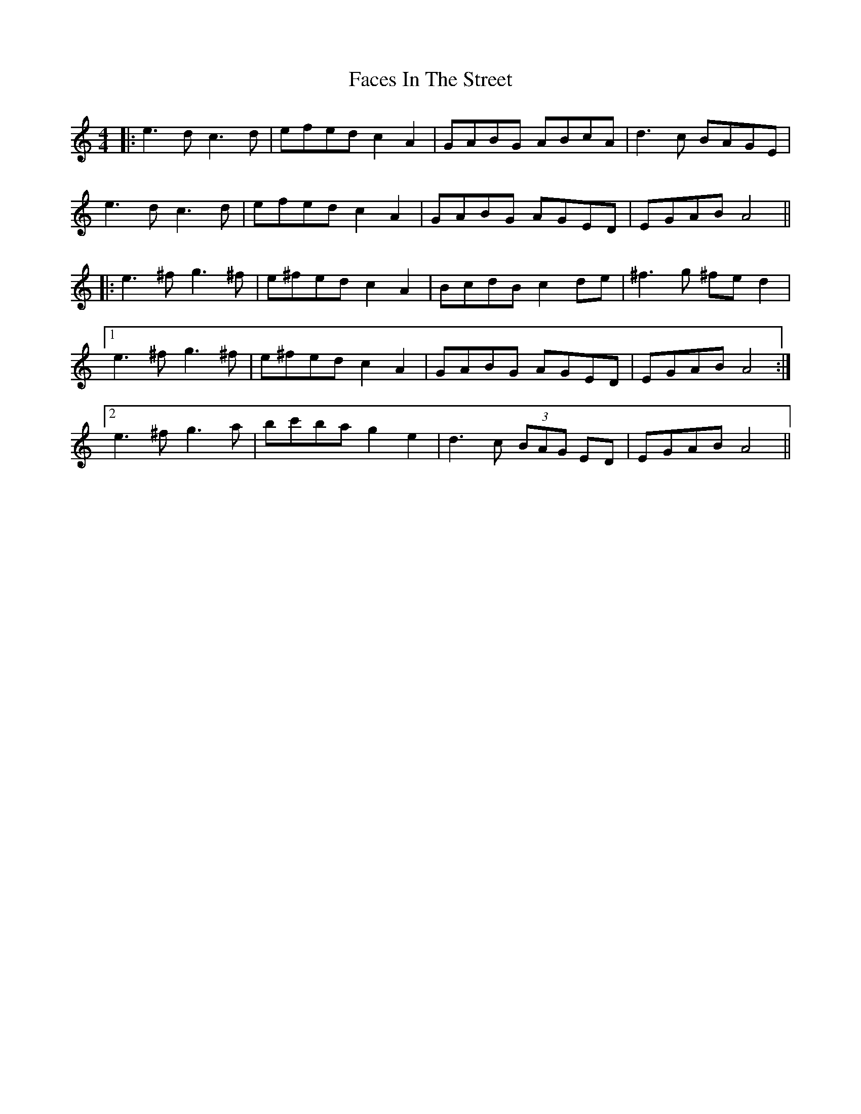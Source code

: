 X: 12191
T: Faces In The Street
R: reel
M: 4/4
K: Aminor
|:e3d c3d|efed c2A2|GABG ABcA|d3c BAGE|
e3d c3d|efed c2A2|GABG AGED|EGAB A4||
|:e3^f g3^f|e^fed c2A2|BcdB c2de|^f3 g ^fed2|
[1 e3^f g3 ^f|e^fed c2A2|GABG AGED|EGAB A4:|
[2 e3^f g3a|bc'ba g2e2|d3c (3BAG ED|EGAB A4||

